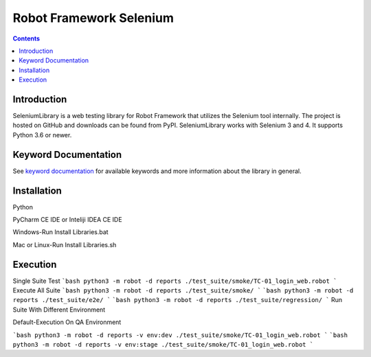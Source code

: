 Robot Framework Selenium
=========================

.. contents::

Introduction
____________
SeleniumLibrary is a web testing library for Robot Framework that utilizes the Selenium tool internally. The project is hosted on GitHub and downloads can be found from PyPI. SeleniumLibrary works with Selenium 3 and 4. It supports Python 3.6 or newer.

Keyword Documentation
_____________________
See `keyword documentation`_ for available keywords and more information
about the library in general.

Installation
____________
Python

PyCharm CE IDE or Inteliji IDEA CE IDE

Windows-Run Install Libraries.bat

Mac or Linux-Run Install Libraries.sh

Execution
_________

Single Suite Test
```bash
python3 -m robot -d reports ./test_suite/smoke/TC-01_login_web.robot
```
Execute All Suite
```bash
python3 -m robot -d reports ./test_suite/smoke/
```
```bash
python3 -m robot -d reports ./test_suite/e2e/
```
```bash
python3 -m robot -d reports ./test_suite/regression/
```
Run Suite With Different Environment

Default-Execution On QA Environment

```bash
python3 -m robot -d reports -v env:dev ./test_suite/smoke/TC-01_login_web.robot
```
```bash
python3 -m robot -d reports -v env:stage ./test_suite/smoke/TC-01_login_web.robot
```
